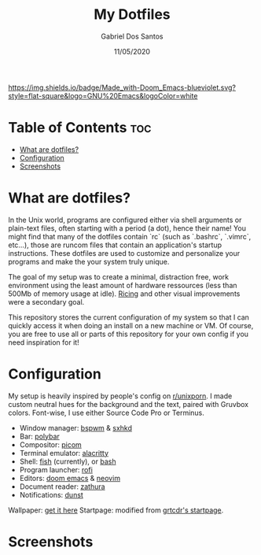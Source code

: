 #+TITLE:    My Dotfiles
#+AUTHOR:   Gabriel Dos Santos
#+DATE:     11/05/2020

#+ATTR_HTML: :align center
[[https://img.shields.io/badge/Made_with-Doom_Emacs-blueviolet.svg?style=flat-square&logo=GNU%20Emacs&logoColor=white]]

* Table of Contents :toc:
- [[#what-are-dotfiles][What are dotfiles?]]
- [[#configuration][Configuration]]
- [[#screenshots][Screenshots]]

* What are dotfiles?
In the Unix world, programs are configured either via shell arguments or plain-text files, often starting with a period (a dot), hence their name! You might find that many of the dotfiles contain `rc` (such as `.bashrc`, `.vimrc`, etc...), those are runcom files that contain an application's startup instructions.
These dotfiles are used to customize and personalize your programs and make the your system truly unique.

The goal of my setup was to create a minimal, distraction free, work environment using the least amount of hardware ressources (less than 500Mb of memory usage at idle). [[https://www.reddit.com/r/unixporn/wiki/themeing/dictionary#wiki_rice][Ricing]] and other visual improvements were a secondary goal.

This repository stores the current configuration of my system so that I can quickly access it when doing an install on a new machine or VM. Of course, you are free to use all or parts of this repository for your own config if you need inspiration for it!

* Configuration
My setup is heavily inspired by people's config on [[https://www.reddit.com/r/unixporn/][r/unixporn]]. I made custom neutral hues for the background and the text, paired with Gruvbox colors. Font-wise, I use either Source Code Pro or Terminus.

- Window manager: [[https://github.com/baskerville/bspwm][bspwm]] & [[https://github.com/baskerville/sxhkd][sxhkd]]
- Bar: [[https://github.com/polybar/polybar][polybar]]
- Compositor: [[https://github.com/yshui/picom][picom]]
- Terminal emulator: [[https://github.com/alacritty/alacritty][alacritty]]
- Shell: [[https://github.com/fish-shell/fish-shellfish][fish]] (currently), or [[https://github.com/topics/bash][bash]]
- Program launcher: [[https://github.com/davatorium/rofi][rofi]]
- Editors: [[https://github.com/hlissner/doom-emacs][doom emacs]] & [[https://github.com/neovim/neovim][neovim]]
- Document reader: [[https://github.com/pwmt/zathura][zathura]]
- Notifications: [[https://github.com/dunst-project/dunst][dunst]]

Wallpaper: [[https://hdqwalls.com/wallpapers/churei-tower-mount-fuji-in-japan-8k-68.jpg][get it here]]
Startpage: modified from [[https://github.com/grtcdr/startpages/tree/master/startpage_3][grtcdr's startpage]].

* Screenshots
#+ATTR_HTML: :title Desktop :align center
[[https://github.com/dssgabriel/dotfiles/blob/master/.screenshots/desktop.png]]

#+ATTR_HTML: :title Browser :align center
[[https://github.com/dssgabriel/dotfiles/blob/master/.screenshots/browser.png]]

#+ATTR_HTML: :title Editor :align center
[[https://github.com/dssgabriel/dotfiles/blob/master/.screenshots/editor.png]]

#+ATTR_HTML: :title Misc :align center
[[https://github.com/dssgabriel/dotfiles/blob/master/.screenshots/misc.png]]

